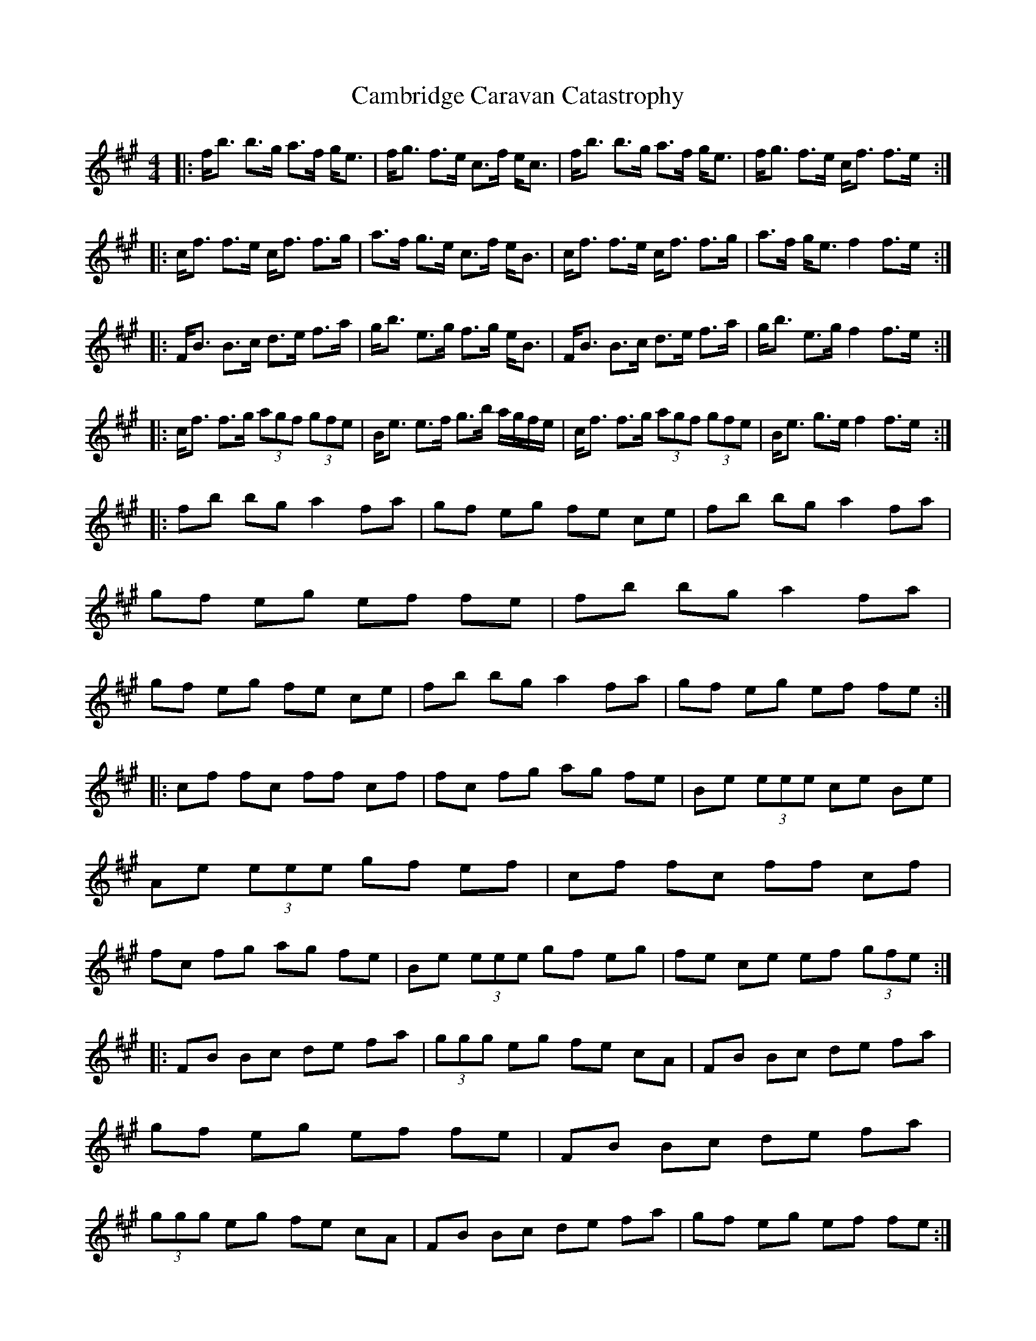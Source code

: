 X: 1
T: Cambridge Caravan Catastrophy
Z: John Sandall
S: https://thesession.org/tunes/3492#setting3492
R: reel
M: 4/4
L: 1/8
K: Amaj
|: f/2b3/2 b3/2g/2 a3/2f/2 g/2e3/2 | f/2g3/2 f3/2e/2 c3/2f/2 e/2c3/2 | f/2b3/2 b3/2g/2 a3/2f/2 g/2e3/2 | f/2g3/2 f3/2e/2 c/2f3/2 f3/2e/2 :|
|: c/2f3/2 f3/2e/2 c/2f3/2 f3/2g/2 | a3/2f/2 g3/2e/2 c3/2f/2 e/2B3/2 | c/2f3/2 f3/2e/2 c/2f3/2 f3/2g/2 | a3/2f/2 g/2e3/2 f2 f3/2e/2 :|
|: F/2B3/2 B3/2c/2 d3/2e/2 f3/2a/2 | g/2b3/2 e3/2g/2 f3/2g/2 e/2B3/2 | F/2B3/2 B3/2c/2 d3/2e/2 f3/2a/2 | g/2b3/2 e3/2g/2 f2 f3/2e/2 :|
|: c/2f3/2 f3/2g/2 (3agf (3gfe | B/2e3/2 e3/2f/2 g3/2b/2 a/2g/2f/2e/2 | c/2f3/2 f3/2g/2 (3agf (3gfe | B/2e3/2 g3/2e/2 f2 f3/2e/2 :|
|: fb bg a2 fa | gf eg fe ce | fb bg a2 fa | gf eg ef fe | fb bg a2 fa | gf eg fe ce | fb bg a2 fa | gf eg ef fe :|
|: cf fc ff cf | fc fg ag fe | Be (3eee ce Be | Ae (3eee gf ef | cf fc ff cf | fc fg ag fe | Be (3eee gf eg | fe ce ef (3gfe :|
|: FB Bc de fa | (3ggg eg fe cA | FB Bc de fa | gf eg ef fe | FB Bc de fa | (3ggg eg fe cA | FB Bc de fa | gf eg ef fe :|
